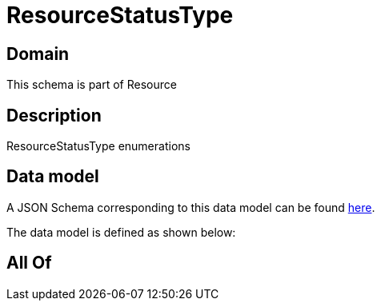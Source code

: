 = ResourceStatusType

[#domain]
== Domain

This schema is part of Resource

[#description]
== Description

ResourceStatusType enumerations


[#data_model]
== Data model

A JSON Schema corresponding to this data model can be found https://tmforum.org[here].

The data model is defined as shown below:


[#all_of]
== All Of

